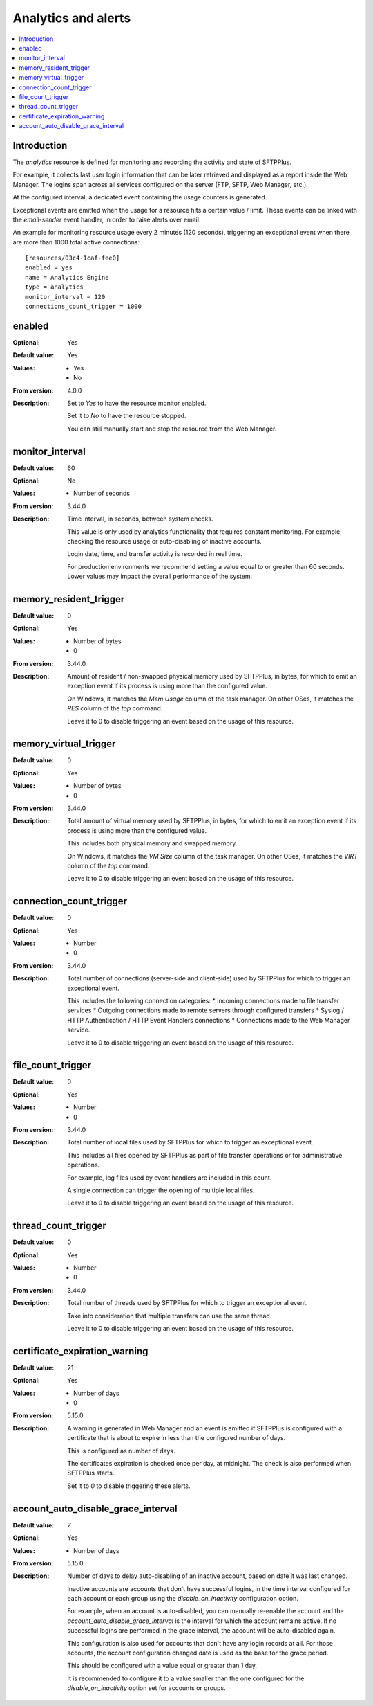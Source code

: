 Analytics and alerts
====================

..  contents:: :local:


Introduction
------------

The `analytics` resource is defined for monitoring and recording the
activity and state of SFTPPlus.

For example, it collects last user login information that can be
later retrieved and displayed as a report inside the Web Manager.
The logins span across all services configured on the server (FTP, SFTP,
Web Manager, etc.).

At the configured interval, a dedicated event containing the usage counters is generated.

Exceptional events are emitted when the usage for a resource hits a certain
value / limit.
These events can be linked with the `email-sender` event handler,
in order to raise alerts over email.

An example for monitoring resource usage every 2 minutes (120 seconds),
triggering an exceptional event
when there are more than 1000 total active connections::

    [resources/03c4-1caf-fee0]
    enabled = yes
    name = Analytics Engine
    type = analytics
    monitor_interval = 120
    connections_count_trigger = 1000


enabled
-------

:Optional: Yes
:Default value: Yes
:Values: * Yes
         * No
:From version: 4.0.0
:Description:
    Set to `Yes` to have the resource monitor enabled.

    Set it to `No` to have the resource stopped.

    You can still manually start and stop the resource from the
    Web Manager.


monitor_interval
----------------

:Default value: 60
:Optional: No
:Values: * Number of seconds
:From version: 3.44.0
:Description:
    Time interval, in seconds, between system checks.

    This value is only used by analytics functionality that requires constant monitoring.
    For example, checking the resource usage or auto-disabling of inactive accounts.

    Login date, time, and transfer activity is recorded in real time.

    For production environments we recommend setting a value
    equal to or greater than 60 seconds.
    Lower values may impact the overall performance of the system.


memory_resident_trigger
-----------------------

:Default value: 0
:Optional: Yes
:Values: * Number of bytes
         * 0
:From version: 3.44.0
:Description:
    Amount of resident / non-swapped physical memory used by SFTPPlus,
    in bytes, for which to emit an exception event if its process is using
    more than the configured value.

    On Windows, it matches the `Mem Usage` column of the task manager.
    On other OSes, it matches the `RES` column of the `top` command.

    Leave it to 0 to disable triggering an event based on the usage of this
    resource.


memory_virtual_trigger
----------------------

:Default value: 0
:Optional: Yes
:Values: * Number of bytes
         * 0
:From version: 3.44.0
:Description:
    Total amount of virtual memory used by SFTPPlus, in bytes,
    for which to emit an exception event if its process is using
    more than the configured value.

    This includes both physical memory and swapped memory.

    On Windows, it matches the `VM Size` column of the task manager.
    On other OSes, it matches the `VIRT` column of the `top` command.

    Leave it to 0 to disable triggering an event based on the usage of this
    resource.


connection_count_trigger
------------------------

:Default value: 0
:Optional: Yes
:Values: * Number
         * 0
:From version: 3.44.0
:Description:
    Total number of connections (server-side and client-side) used by SFTPPlus
    for which to trigger an exceptional event.

    This includes the following connection categories:
    * Incoming connections made to file transfer services
    * Outgoing connections made to remote servers through configured transfers
    * Syslog / HTTP Authentication / HTTP Event Handlers connections
    * Connections made to the Web Manager service.

    Leave it to 0 to disable triggering an event based on the usage of this
    resource.


file_count_trigger
------------------

:Default value: 0
:Optional: Yes
:Values: * Number
         * 0
:From version: 3.44.0
:Description:
    Total number of local files used by SFTPPlus
    for which to trigger an exceptional event.

    This includes all files opened by SFTPPlus
    as part of file transfer operations or for administrative operations.

    For example, log files used by event handlers are included in this count.

    A single connection can trigger the opening of multiple local files.

    Leave it to 0 to disable triggering an event based on the usage of this
    resource.


thread_count_trigger
--------------------

:Default value: 0
:Optional: Yes
:Values: * Number
         * 0
:From version: 3.44.0
:Description:
    Total number of threads used by SFTPPlus
    for which to trigger an exceptional event.

    Take into consideration that multiple transfers can use the same thread.

    Leave it to 0 to disable triggering an event based on the usage of this
    resource.


certificate_expiration_warning
------------------------------

:Default value: 21
:Optional: Yes
:Values: * Number of days
         * 0
:From version: 5.15.0
:Description:
    A warning is generated in Web Manager and an event is emitted if
    SFTPPlus is configured with a certificate that is about to expire in less than the configured number of days.

    This is configured as number of days.

    The certificates expiration is checked once per day, at midnight.
    The check is also performed when SFTPPlus starts.

    Set it to `0` to disable triggering these alerts.


account_auto_disable_grace_interval
-----------------------------------

:Default value: `7`
:Optional: Yes
:Values: * Number of days
:From version: 5.15.0
:Description:
    Number of days to delay auto-disabling of an inactive account,
    based on date it was last changed.

    Inactive accounts are accounts that don't have successful logins,
    in the time interval configured for each account or each group using the `disable_on_inactivity` configuration option.

    For example, when an account is auto-disabled,
    you can manually re-enable the account and the `account_auto_disable_grace_interval` is the interval for which the account remains active.
    If no successful logins are performed in the grace interval,
    the account will be auto-disabled again.

    This configuration is also used for accounts that don't have any login records at all.
    For those accounts, the account configuration changed date is used as the base for the grace period.

    This should be configured with a value equal or greater than 1 day.

    It is recommended to configure it to a value smaller than the one configured for the `disable_on_inactivity` option set for accounts or groups.
